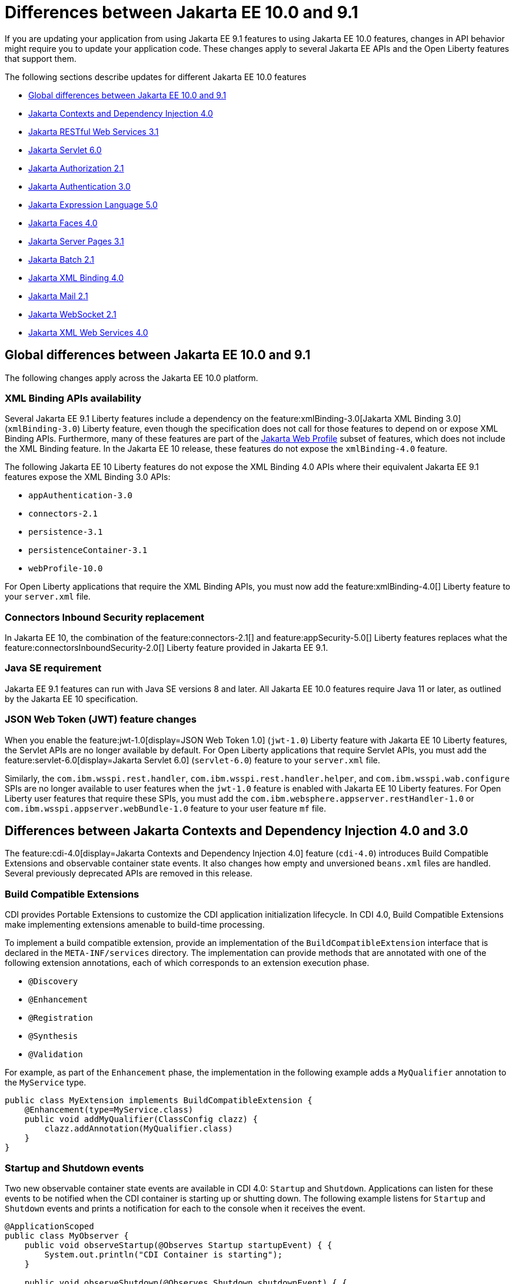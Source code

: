 // Copyright (c) 2023 IBM Corporation and others.
// Licensed under Creative Commons Attribution-NoDerivatives
// 4.0 International (CC BY-ND 4.0)
// https://creativecommons.org/licenses/by-nd/4.0/
//
//
// Contributors:
// IBM Corporation
//
//
//
//
:page-description: If you are updating your application from using Jakarta EE 9.1 features to using Jakarta EE 10.1 features, certain changes in API behavior might require you to update your application code.
:projectName: Open Liberty
:page-layout: general-reference
:page-type: general
= Differences between Jakarta EE 10.0 and 9.1

If you are updating your application from using Jakarta EE 9.1 features to using Jakarta EE 10.0 features, changes in API behavior might require you to update your application code. These changes apply to several Jakarta EE APIs and the Open Liberty features that support them.

The following sections describe updates for different Jakarta EE 10.0 features

* <<global, Global differences between Jakarta EE 10.0 and 9.1>>
* <<cdi,Jakarta Contexts and Dependency Injection 4.0>>
* <<restfulws,Jakarta RESTful Web Services 3.1>>
* <<servlet,Jakarta Servlet 6.0>>
* <<appAuthz,Jakarta Authorization 2.1>>
* <<appAuthn,Jakarta Authentication 3.0>>
* <<el,Jakarta Expression Language 5.0>>
* <<faces, Jakarta Faces 4.0>>
* <<pages,Jakarta Server Pages 3.1>>
* <<batch,Jakarta Batch 2.1>>
* <<bind,Jakarta XML Binding 4.0>>
* <<mail,Jakarta Mail 2.1>>
* <<socket,Jakarta WebSocket 2.1>>
* <<xml,Jakarta XML Web Services 4.0>>

[#global]
== Global differences between Jakarta EE 10.0 and 9.1

The following changes apply across the Jakarta EE 10.0 platform.

=== XML Binding APIs availability 

Several Jakarta EE 9.1 Liberty features include a dependency on the feature:xmlBinding-3.0[Jakarta XML Binding 3.0] (`xmlBinding-3.0`) Liberty feature, even though the specification does not call for those features to depend on or expose XML Binding APIs. Furthermore, many of these features are part of the xref:jakarta-ee.adoc#profiles[Jakarta Web Profile] subset of features, which does not include the XML Binding feature. In the Jakarta EE 10 release, these features do not expose the `xmlBinding-4.0` feature.

The following Jakarta EE 10 Liberty features do not expose the XML Binding 4.0 APIs where their equivalent Jakarta EE 9.1 features expose the XML Binding 3.0 APIs: 

- `appAuthentication-3.0`
- `connectors-2.1` 
- `persistence-3.1` 
- `persistenceContainer-3.1` 
- `webProfile-10.0` 

For Open Liberty applications that require the XML Binding APIs, you must now add the feature:xmlBinding-4.0[] Liberty feature to your `server.xml` file.

=== Connectors Inbound Security replacement

In Jakarta EE 10, the combination of the feature:connectors-2.1[] and feature:appSecurity-5.0[] Liberty features replaces what the feature:connectorsInboundSecurity-2.0[] Liberty feature provided in Jakarta EE 9.1.

=== Java SE requirement

Jakarta EE 9.1 features can run with Java SE versions 8 and later. All Jakarta EE 10.0 features require Java 11 or later, as outlined by the Jakarta EE 10 specification.

=== JSON Web Token (JWT) feature changes

When you enable the feature:jwt-1.0[display=JSON Web Token 1.0] (`jwt-1.0`) Liberty feature with Jakarta EE 10 Liberty features, the Servlet APIs are no longer available by default. For Open Liberty applications that require Servlet APIs, you must add the feature:servlet-6.0[display=Jakarta Servlet 6.0] (`servlet-6.0`) feature to your `server.xml` file.

Similarly, the `com.ibm.wsspi.rest.handler`, `com.ibm.wsspi.rest.handler.helper`, and `com.ibm.wsspi.wab.configure` SPIs are no longer available to user features when the `jwt-1.0` feature is enabled with Jakarta EE 10 Liberty features. For Open Liberty user features that require these SPIs, you must add the `com.ibm.websphere.appserver.restHandler-1.0` or `com.ibm.wsspi.appserver.webBundle-1.0` feature to your user feature `mf` file.


[#cdi]
== Differences between Jakarta Contexts and Dependency Injection 4.0 and 3.0

The feature:cdi-4.0[display=Jakarta Contexts and Dependency Injection 4.0] feature (`cdi-4.0`) introduces Build Compatible Extensions and observable container state events. It also changes how empty and unversioned `beans.xml` files are handled. Several previously deprecated APIs are removed in this release.

=== Build Compatible Extensions

CDI provides Portable Extensions to customize the CDI application initialization lifecycle. In CDI 4.0, Build Compatible Extensions make implementing extensions amenable to build-time processing. 

To implement a build compatible extension, provide an implementation of the `BuildCompatibleExtension` interface that is declared in the `META-INF/services` directory. The implementation can provide methods that are annotated with one of the following extension annotations, each of which corresponds to an extension execution phase.

* `@Discovery`
* `@Enhancement`
* `@Registration`
* `@Synthesis`
* `@Validation`

For example, as part of the `Enhancement` phase, the implementation in the following example adds a `MyQualifier` annotation to the `MyService` type.

[source,java]
----
public class MyExtension implements BuildCompatibleExtension {
    @Enhancement(type=MyService.class)
    public void addMyQualifier(ClassConfig clazz) {
        clazz.addAnnotation(MyQualifier.class)
    }
}
----

=== Startup and Shutdown events

Two new observable container state events are available in CDI 4.0: `Startup` and `Shutdown`. Applications can listen for these events to be notified when the CDI container is starting up or shutting down. The following example listens for `Startup` and `Shutdown` events and prints a notification for each to the console when it receives the event.

[source,java]
----
@ApplicationScoped
public class MyObserver {
    public void observeStartup(@Observes Startup startupEvent) { {
        System.out.println("CDI Container is starting");
    }

    public void observeShutdown(@Observes Shutdown shutdownEvent) { {
        System.out.println("CDI Container is stopping");
    }
}
----

You can control the order among multiple observable container state methods by using the `@Priority` annotation.

=== The bean-discovery-mode attribute in empty and non-empty beans.xml files 

In CDI 4.0, a `beans.xml` file that does not specify the `bean-discovery-mode` attribute is treated as if the attribute is set to `bean-discovery-mode="annotated"`. 
In CDI 3.0 and earlier, a `beans.xml` file that does not specify the `bean-discovery-mode` attribute is treated as if the attribute is set to `bean-discovery-mode="all"`. 
These settings apply to both empty and non-empty `beans.xml` files.

For an empty `beans.xml` file in CDI 4.0, you can set the `emptyBeansXmlCDI3Compatibility` attribute to enable compatibility with previous versions. If you set this attribute to true, any archives that contain an empty `beans.xml` file are treated as explicit beans archives.

The best practice is to always specify a version for non-empty `beans.xml` files, as shown in the following example.

[source,xml]
----
<?xml version="1.0" encoding="UTF-8"?>
<beans xmlns:xsi="http://www.w3.org/2001/XMLSchema-instance"
    xmlns="https://jakarta.ee/xml/ns/jakartaee"
    xsi:schemaLocation="https://jakarta.ee/xml/ns/jakartaee https://jakarta.ee/xml/ns/jakartaee/beans_4_0.xsd"
    version="4.0"
    bean-discovery-mode="annotated">
</beans>
----

=== Programmatic lookup of beans and instances

In CDI 4.0, a new Handle API is available to simplify programmatic inspection of bean metadata. This API avoids the need to create instances before they are required. You can obtain a `Handle` instance by using the `Instance` API, which uses the following syntax.

[source,java]
----
public interface Handle<T> extends AutoCloseable {
        T get();
        Bean<T> getBean();
        void destroy();
        void close();
}
----

=== Removed APIs

The following previously deprecated CDI APIs are removed in CDI 4.0.

* `@New` qualifier, which replaced by `@Dependent` beans.
* `Bean#isNullable()`, not used by the implementation since CDI 1.1.
* `BeanManager#createInjectionTarget(AnnotatedType)`, replaced by `BeanManager#getInjectionTargetFactory(AnnotatedType)`
* `BeforeBeanDiscovery#addAnnotatedType(AnnotatedType)`, replaced by `BeforeBeanDiscovery#addAnnotatedType(AnnotatedType, String)`

[#cdiConfiguration]
=== Server.xml configuration element and attribute updates
In the Liberty feature:cdi-4.0[display=Jakarta Contexts and Dependency Injection 4.0] feature, the config:cdi12[] configuration element is superseded by the config:cdi[] element, which applies to CDI versions 1.2 and later. The following `server.xml` file example shows the `cdi` element with two configuration attributes.

[source,xml]
----
<cdi enableImplicitBeanArchives="false" emptyBeansXmlCDI3Compatibility="true"/>
----

The `enableImplicitBeanArchives` attribute works the same as it did with the `cdi12` element in previous versions.
If this attribute is set to `true`, which is the default, then archives with no `beans.xml` file are treated as implicit bean archives and scanned for classes that have bean defining annotations.
If this attribute is set to `false`, then archives that do not contain a `beans.xml` file are not scanned for annotated classes.

The `emptyBeansXmlCDI3Compatibility` attribute applies only to CDI 4.0.
If this attribute is set to `true`, an archive that contains an empty `beans.xml` file is treated as an explicit bean archive, as it was in CDI 3.0 and earlier.
If this attribute set to `false`, which is the default, then an archive that contains an empty `beans.xml` file is treated as an implicit bean archive.

For more information, see the https://jakarta.ee/specifications/cdi/4.0/apidocs/[Jakarta Contexts and Dependency Injection 4.0 Javadoc]

[#restfulws]
== Differences between Jakarta RESTful Web Services 3.1 and 3.0

The feature:restfulWS-3.1[display=Jakarta Restful Web Services 3.1] feature introduces default support to send and receive multipart/form-data parts. It also introduces automatic service provider registration, a default exception mapper, and support for array types as parameters in field and bean property annotations, among other changes. 

=== Support for multipart/form-data media types

In previous versions, support for sending and receiving multipart/form-data parts was provided by the Liberty-specific `IAttachment` and `IMultipartBody` APIs, which are deprecated in this release. This support is now provided by the `EntityPart` API that is defined in the RESTful Web Services specification. For more information, see link:https://jakarta.ee/specifications/restful-ws/3.1/jakarta-restful-ws-spec-3.1.html#consuming_multipart_formdata[section 3.5.2 of the Jakarta Restful Web Services specification].  

[#globalhand]
=== Global Handlers

In previous Liberty feature versions of RESTful Web Services (JAXRS) and XML Web Services (JAXWS), the `com.ibm.wsspi.webservices.handler` Web Services Global Handler SPI package was automatically enabled.

Starting in Jakarta EE 10, Global Handlers are disabled by default. As with previous versions, you must create a user feature to configure a Global Handler. However, as of this release, you must also add the `io.openliberty.globalhandler-1.0` protected Liberty feature to your user feature manifest file to enable the SPI package.

Add `io.openliberty.globalhandler-1.0; type="osgi.subsystem.feature"` to your user feature manifest file, as shown in the following manifest file example:

----
Manifest-Version: 1.0
Subsystem-Type: osgi.subsystem.feature
IBM-Feature-Version: 2
Subsystem-Version: 1.0.0
Subsystem-Content: MySimpleGlobalHandler.jakarta;version="1.0.0",
io.openliberty.globalhandler-1.0; type="osgi.subsystem.feature"
Subsystem-SymbolicName: MySimpleGlobalHandlerFeature;visibility:=public
Subsystem-ManifestVersion: 1.0
IBM-ShortName: MySimpleGlobalHandlerFeature
----

=== Servlet APIs availability
When previous Liberty feature versions of RESTful Web Services (JAXRS) and RESTful Web Services Client were enabled, the Servlet APIs were available to any Open Liberty application by default.

Starting with RESTful Web Services 3.1 and RESTful Web Services Client 3.1, the Servlet APIs are no longer available by default when you enable these features. For Open Liberty applications that require Servlet APIs, you must also add the `servlet-6.0` feature to the `server.xml` file.

=== Concurrency APIs availability
When the `restfulWS-3.0` and `restfulWSClient-3.0` Liberty features are enabled, the Concurrency APIs are available to any Open Liberty application by default.

Starting with RESTful Web Services 3.1 and RESTful Web Services Client 3.1, the Concurrency APIs are no longer available by default. For Open Liberty applications that require Concurrency APIs, you must also add the `concurrent-3.0` feature to the `server.xml` file.

=== Automatic service provider registration

With the service loader, Jakarta Rest providers can now be detected and registered automatically, unless the `jakarta.ws.rs.loadServices` property is set to `Boolean.FALSE` by using an application subclass `getProperties()` method. For more information, see link:https://jakarta.ee/specifications/restful-ws/3.1/jakarta-restful-ws-spec-3.1.html#services[section 4.1.2 of the Jakarta Restful Web Services specification].  

=== Default exception mapper

A default exception mapper is added in version 3.1.  With this addition, all exceptions that are not mapped to an existing exception mapper are handled. If the exception is a `WebApplicationException` exception, the response object is returned with whatever status code is set. For all other unmapped exceptions, the response status code is set to `500`. 

=== Field and bean property annotations

Support for array types as parameters is added to the following field and bean property annotations: 

- `@CookieParam`
- `@FormParam`
- `@HeaderParam`
- `@MatrixParam`
- `@QueryParam`

=== Response.created(URI) method

The `Response.created(URI)` method now resolves relative URIs into an absolute URI against the base URI. In previous releases, the method resolved against the request URI.

=== Deprecation of constructors of Cookie and NewCookie classes

Constructors of the `Cookie` class are deprecated in favor of the `Cookie.Builder` class.
Constructors of the `NewCookie` class are deprecated in favor of the `NewCookie.Builder` class.

[#servlet]
== Differences between Jakarta Servlet 6.0 and 5.0

The feature:servlet-6.0[display=Jakarta Servlet 6.0] feature (`servlet-6.0`) provides new APIs and new configurations to set attributes on a response cookie.

=== New ways to configure cookie attributes

In Jakarta Servlet 6.0, you can set attributes on a response cookie either from a deployment descriptor file, at application startup with the `jakarta.servlet.ServletContainerInitializer` API, or at request time.

To set cookie attributes in a `web.xml` deployment descriptor file, specify the `attribute` element within the `cookie-config` element, as shown in the following example.

[source,xml]
----
<session-config>
   <cookie-config>
     <name>SampleCookieName</name>
     <domain>my.domain.com</domain>
     <path>/</path>
     <http-only>true</http-only>
     <secure>true</secure>
     <attribute>
        <attribute-name>MyAttributeName</attribute-name>
        <attribute-value>valueExample</attribute-value>
     </attribute>
     <attribute>
        <attribute-name>MyOtherAttribute</attribute-name>
        <attribute-value>OtherValue</attribute-value>
     </attribute>
   </cookie-config>
</session-config>
----

You can also set cookie attributes dynamically from an application during application startup by using the `jakarta.servlet.ServletContainerInitializer` API, as shown in the following example.

[source,java]
----
@Override
public void onStartup(Set<Class<?>> setOfClasses, ServletContext context) throws ServletException {
      SessionCookieConfig scc = context.getSessionCookieConfig();
      scc.setName("MyDynaCookieName");
      scc.setAttribute("MyDynamicAttribute", "DynamicValue");
      ...
}
----

Alternatively, you can set attributes from the application at request time, as shown in the following example.

[source,java]
----
SessionCookieConfig scc = getServletContext().getSessionCookieConfig();
scc.setName("MyRequestCookieName");
scc.setAttribute("MyRequestAttribute", "RequestValue");
----

If conflicts arise among different sources for the cookie configuration, the following precedence order applies to resolve the conflict, from highest to lowest precedence.

. Attributes that are set by the application at request time
. Attributes that are set by the application by using the `ServletContainerInitializer` API
. Attributes that are set in the `web.xml` deployment descriptor file


=== Changes to the request cookie header

Servlet 6.0 implements the HTTP request cookie behavior by following the https://www.rfc-editor.org/rfc/rfc6265[rfc6265] standard, which states that HTTP client agents such as browsers do not send back cookie attributes to the application server.

Previously, you could include request cookie attributes by adding the dollar sign (`$`) as a prefix to a valid attribute name. For example, `$Domain=myDomain.com` was treated as the `Domain` attribute for the request cookie. Starting in Servlet 6.0, `$Domain` is treated as a new cookie that is named `$Domain`. The dollar sign is also part of the cookie name. The only exception to this rule is the  `$Version` value.

For example, consider the following HTTP request, which includes a cookie header.

----
Cookie: $Version=1; name1=value1; $Path=/Dollar_Path; $Domain=localhost; $NAME2=DollarNameValue;Domain=DomainValue
----

Before Servlet 6.0, the server created the following three request cookies from this request.

----
cookie1: name1 with the associated attributes: Path=/Dollar_Path; Domain=localhost
cookie2: NAME2
cookie3: Domain
----

In Servlet 6.0 and later, the server creates the following five request cookies from the same HTTP request.

----
cookie1: name1
cookie2: $Path
cookie3: $Domain
cookie4: $NAME2
cookie5: Domain
----

=== Application debug enhancements

New `jakarta.servlet.ServletRequest` APIs and a new `jakarta.servlet.ServletConnection` class are available to help you debug requests to your application. With the enhancement, you can track or refer to a request or obtain details of the network connection that is used by the request by using the request ID.

The following `Jakarta.servlet.ServletRequest` APIs are available in Servlet 6.0.

* `String getRequestId()`
* `String getProtocolRequestId()`
* `ServletConnection getServletConnection()`

A new `jakarta.servlet.ServletConnection` object is retrieved from the `getServletConnection()` servlet request. It includes the following APIs.

* `String getConnectionId()`
* `String getProtocol()`
* `String getProtocolConnectionId()`
* `boolean isSecure()`

=== URI Path Verification

Beginning with the Servlet 6.0 release, if any of the following sequences are present in a URI, a direct request is rejected with a `400` Bad Request status.

* The encoded dot (`%2E`) character
* The encoded forward-slash (`%2F`) character
* The fragment (`#`) character, whether encoded (`%23`) or not
* The back-slash character (`\`), whether encoded (`%5C`) or not
* Any control characters, whether encoded or not
* Any  period (`.`) or double-period (`..`) segment that has a path parameter (`;`), for example `/path/..;/info`
* Any path that starts with a double-period (`..`), for example `/../path/info`

Note: the URI path verification is not applied to the query string.

You can skip the verification of encoded characters by setting the `skipEncodedCharVerification` property `true`. The default value is `false`. 

To opt out of the encoded characters verification in the request URI for a servlet, you can configure this property as a `context-param` element in the application `web.xml` file.

[source,xml]
----
<context-param>
   <param-name>SKIP_ENCODED_CHAR_VERIFICATION</param-name>
   <param-value>true</param-value>
</context-param>
----

Alternatively, you can set it as an attribute for the `webContainer` element in the `server.xml` file to skip the verification for all deployed applications.

[source,xml]
----
<webContainer skipEncodedCharVerification="true"/>
----

The application-level `context-param` setting takes precedence over the server-level `webContainer` setting.


=== X-Powered-By response header

By default, the `X-Powered-By` header is not included in the response header. Beginning with Servlet 6.0, no configuration option is available to add the `X-Powered-By` header to the response header.

=== Removed APIs and classes

The following previously deprecated APIs and their corresponding constructors and methods are removed.

* `jakarta.servlet.ServletContext` - `Servlet getServlet(String)`, `Enumeration<Servlet> getServlets()`, `Enumeration<String> getServletNames()`, `void log(Exception, String)`
* `jakarta.servlet.ServletRequest` - `String getRealPath(String)`
* `jakarta.servlet.ServletRequestWrapper` - `String getRealPath(String)`
* `jakarta.servlet.UnavailableException` - `UnavailableException(Servlet, String)`, `Servlet getServlet()`
* `jakarta.servlet.http.HttpServletRequest` - `boolean isRequestedSessionIdFromUrl()`
* `jakarta.servlet.http.HttpServletRequestWrapper` - `boolean isRequestedSessionIdFromUrl()`
* `jakarta.servlet.http.HttpServletResponse` - `String encodeUrl(String)`, `String encodeRedirectUrl(String)`, `void setStatus(int, String)`
* `jakarta.servlet.http.HttpServletResponseWrapper` -  `String encodeUrl(String)`, `String encodeRedirectUrl(String)`, v`oid setStatus(int, String)`
* `jakarta.servlet.http.HttpSession` - `HttpSessionContext getSessionContext()`, `Object getValue(String)`, `String[] getValueNames()`, `void putValue(String, Object)`, `void removeValue(String)`

The following previously deprecated classes are removed.

* `jakarta.servlet.SingleThreadModel`
* `jakarta.servlet.http.HttpSessionContext`
* `jakarta.servlet.http.HttpUtils`

For more information, see the https://jakarta.ee/specifications/servlet/6.0/apidocs/jakarta.servlet/module-summary.html[Jakarta Servlet 6.0 Javadoc].

[#appAuthz]
== Differences between Jakarta Authorization 2.1 and 2.0

The feature:appAuthorization-2.1[display=Jakarta Authorization 2.1] feature (`appAuthorization-2.1`)  introduces the following new methods.

=== New methods for the jakarta.security.jacc.PolicyConfigurationFactory abstract class

The `jakarta.security.jacc.PolicyConfigurationFactory` abstract class implements the following two
new methods to  retrieve the Policy Configuration interface (`PolicyConfiguration`).

* `public abstract PolicyConfiguration getPolicyConfiguration();`
* `public abstract PolicyConfiguration getPolicyConfiguration(String contextID);`

These methods are available in addition to the following `getPolicyConfiguration` method that was available in previous versions.

`public abstract PolicyConfiguration getPolicyConfiguration(String contextID, boolean remove);`

=== New methods for the jakarta.security.jacc.PolicyConfiguration interface

The `jakarta.security.jacc.PolicyConfiguration` interface defines three new methods to read
permissions.

* `public abstract Map<String, PermissionCollection> getPerRolePermissions();`
* `public abstract PermissionCollection getUncheckedPermissions();`
* `public abstract PermissionCollection getExcludedPermissions();`

For more information, see the https://jakarta.ee/specifications/authorization/2.1/apidocs/jakarta.security.jacc/jakarta/security/jacc/package-summary.html[Jakarta Authorization 2.1 Javadoc].

[#appAuthn]
== Differences between Jakarta Authentication 3.0 and 2.0

The feature:appAuthentication-2.1[display=Jakarta Authentication 3.0] feature (`appAuthentication-3.0`) introduces changes to the `jakarta.security.auth.message.config.AuthConfigFactory` abstract class. This class implements the following two new methods to register and remove a server authentication module. 

* `public abstract String registerServerAuthModule(ServerAuthModule serverAuthModule, Object context);`
* `public abstract void removeServerAuthModule(Object context);`

Before this version of the feature, support was available to register and remove only a configuration provider.

For more information, see the https://jakarta.ee/specifications/authentication/3.0/apidocs/jakarta.security.auth.message/module-summary.html[Jakarta Authentication 3.0 Javadoc].

[#el]
== Differences between Jakarta Expression Language 5.0 and 4.0

The feature:expressionLanguage-5.0[display=Jakarta Expression Language 5.0] feature adds support for Java Generics and includes updates to type coercion, the Expression Language resolver, and more.

=== Support for Java Generics

The 5.0 release adds support for Java Generics throughout the API, wherever they are appropriate. This update removes the need to cast from an `Object` instance to a specific object type in many API calls.

=== Type coercion

The 5.0 release implements support for https://jakarta.ee/specifications/expression-language/5.0/jakarta-expression-language-spec-5.0.html#coerce-a-to-functional-interface-method-invocation[coercing Lambda Expressions to a functional interface method invocation] and clarifies the specification for coercing arrays. However, Liberty use of the Tomcat API and implementation of the Expression Language specification already followed these clarifications to the specification for link:https://jakarta.ee/specifications/expression-language/5.0/jakarta-expression-language-spec-5.0.html#coerce-a-to-an-array-of-type-t[coercing arrays]. Therefore, no functional changes for array coercion are added in Expression Language 5.0.

=== Expression Language resolver

The https://jakarta.ee/specifications/expression-language/5.0/apidocs/jakarta.el/jakarta/el/beanelresolver[BeanELResolver class] is updated to also consider default method implementations when it looks for property getters, property setters, and methods.
The documented behavior of the https://jakarta.ee/specifications/expression-language/5.0/apidocs/jakarta.el/jakarta/el/staticfieldelresolver[StaticFieldELResolver] class is updated to explicitly document that the `ELResolver.getType()` method must return null if either the `ELResolver` class or the resolved property is read-only.


=== Method annotation access

A new `MethodReference` class provides access to details of the method to which a `MethodExpression` instance resolves, including any annotations that are present on the method.

=== Deprecations and removals

The `ELResolver` `getFeatureDescriptors()` method is deprecated in Expression Language 5.0, with removal planned for Expression Language 6.0. A new default implementation that returns null is added. This update ensures that custom `ELResolver` implementations do not need to implement the method.

The deprecated and misspelled `MethodExpression.isParmetersProvided()` method is removed from the API.

For more information, see the https://jakarta.ee/specifications/expression-language/5.0/apidocs/jakarta.el/module-summary.html[Jakarta Expression Language 5.0 Javadoc].

[#pages]
== Differences between Jakarta Server Pages and 3.1 and 3.0 

The feature:pages-3.1[display=Jakarta Server Pages 3.1] feature provides support for the https://jakarta.ee/specifications/pages/3.1/jakarta-server-pages-spec-3.1.html[Jakarta Server Pages 3.1] and https://jakarta.ee/specifications/tags/3.0/jakarta-tags-spec-3.0.html[Jakarta Standard Tag Library 3.0] specifications. This release includes updates for Expression Language identifiers and resolvers, new tag URIs, and more.

=== Finding unknown identifiers

This release adds a new option to find unknown Expression Language identifiers. When this option is enabled, a `PropertyNotFoundException` occurs if an unknown identifier is found. Previously, unknown identifiers were rendered as empty strings ("") and were difficult to identify. You can enable this option by using page directives, tag directives, or as a JSP Property Group in the `web.xml` file. 

To enable this option by using page or tag directives, set the `errorOnELNotFound` attribute to `true`, as shown in the following example.

----
<%@ page errorOnELNotFound="true" %>
----

To enable this option byn using a JSP Property Group in the `web.xml` file, set the `error-on-el-not-found` element to `true`, as shown in the following example.

[source,xml]
----
<jsp-property-group>
   <url-pattern>*.jsp</url-pattern>
   <error-on-el-not-found>true</error-on-el-not-found>
</jsp-property-group>
----

For more information, see https://jakarta.ee/specifications/pages/3.1/jakarta-server-pages-spec-3.1.html#_Unknown_EL_Identifiers[Unknown EL Identifiers] in the Jakarta Server Pages specification.

=== New Expression Language Resolvers 

Expression Language Resolvers are updated to improve handling of imports and unresolved variables. Two new resolvers are available in this release. 

ImportELResolver::
This new import resolver, which was refactored from the `ScopedAttributeELResolver` class, makes any class or package imports from the `import` attribute available to the expression language environment. Previously, imports were available only to the scripting environment and if an expression used an import class, it resolved to an empty string. For more information, see https://jakarta.ee/specifications/pages/3.1/apidocs/jakarta.servlet.jsp/jakarta/servlet/jsp/el/importelresolver[ImportELResolver].

NotFoundELResolver:: 
This resolver always resolves a variable when other resolvers do not. It returns `null` by default, but you can alter this behavior by using the previously mentioned `error-on-el-not-found` element. For more information, see https://jakarta.ee/specifications/pages/3.1/apidocs/jakarta.servlet.jsp/jakarta/servlet/jsp/el/notfoundelresolver[NotFoundELResolver].

=== Import updates

Default and implicit imports for the scripting environment now also apply to the expression language environment. These default imports are `java.lang.\*`, `jakarta.servlet.*`, `jakarta.servlet.jsp.\*`, and `jakarta.servlet.http.*`.

=== Namespace updates

The Jakarta Tag URIs now use the `jakarta.tags.\*` pattern. Although support for the previous `\http://xmlns.jcp.org/jsp/jstl/*` pattern is maintained for backwards compatibility, it is recommended to update your applications to use these new URIs. The following example shows the `taglib` directive with the new URIs.

----
<%@ taglib prefix="c" uri="jakarta.tags.core" %> 
<%@ taglib prefix="x" uri="jakarta.tags.xml" %> 
<%@ taglib prefix="fmt" uri="jakarta.tags.fmt" %> 
<%@ taglib prefix="fn" uri="jakarta.tags.functions" %>" 
<%@ taglib prefix="sql" uri="jakarta.tags.sql" %> 
----
For more information, see the https://jakarta.ee/specifications/tags/3.0/tagdocs/[Jakarta Tags doc].

=== Deprecations

The `isThreadSafe` directive is deprecated due to the removal of the `SingleThreadModel` interface in the Servlet 6.0 API. A workaround is implemented, but significant performance impacts might occur. Use of the `isThreadSafe` directive in Pages 3.1 is discouraged.

The `jsp:plugin`, `jsp:params`, and `jsp:fallback` actions are deprecated and are not operational because current browsers no longer support the elements that are generated by the `jsp:plugin` and related actions.

[#batch]
== Differences between Jakarta Batch 2.0 and 2.1

The updates in Jakarta Batch 2.1 primarily focus on improved integration with Context Dependency Injection (CDI). The discovery of Batch artifacts is now standardized with CDI, which was not fully defined in the specification previously.

=== Updates for the @BatchProperty annotation

The @BatchProperty annotation is expanded to allow injection of the following types: `Boolean`, `Short`, `Integer`, `Long`, `Float`, and `Double`. Previously, this annotation could inject only a `String` value. The following example demonstrates the newly added injection types.

[source,java]
----
@Inject @BatchProperty(name="b1") Boolean b1;
@Inject @BatchProperty(name="s1") Short s1;
@Inject @BatchProperty(name="i1") Integer i1;
@Inject @BatchProperty(name="l1") Long l1;
@Inject @BatchProperty(name="f1") Float f1;
@Inject @BatchProperty(name="d1") Double d1;
----

=== Default injection for the JobOperator interface 

Previously, the default `JobOperator` interface was made available only from the `BatchRuntime.getJobOperator()` static factory method. In Jakarta Batch 2.1 and later, if an injection point for a `JobOperator`  interface exists and no user-supplied implementation is found, the default `JobOperator` instance is injected automatically. The following example demonstrates the default injection for the `JobOperator` interface.

[source,java]
----
@Inject JobOperator jobOperator;
----

[#bind]
== Differences between Jakarta XML Binding 4.0 and 3.0

The feature:xmlBinding-4.0[display=Jakarta XML Binding 4.0] feature gives you the option to switch to a third-party implementation and removes support for the Validator API.

=== Switch to a third-party implementation

In Jakarta XML Binding 4.0, you can specify the `jakarta.xml.bind.JAXBContextFactory` property  to switch to a preferred third-party implementation. The `xmlBinding-4.0` feature then uses the specified implementation instead of the reference implementation. Consider the following notes when you choose a third-party implementation.

If you set the `jakarta.xml.bind.JAXBContextFactory` property, you must add the specified third-party implementation to the application class path. Otherwise, a `java.lang.ClassNotFoundException` exception occurs. Furthermore, the third-party implementation must be shared between all applications that are running on the JVM. Any application that is running on the JVM that does not have the implementation added to its class path encounters a `java.lang.ClassNotFoundException` exception.

=== Removal of the Validator API

The `xmlBinding-4.0` feature does not support the `jakarta.xml.bind.Validator` APIs. Any application that uses this API must either remove it or replace it with a `SchemaValidation` instance. The following examples demonstrate how to use a `SchemaValidation` instance as a replacement for a Validator API.

[source,java]
----
SchemaFactoryschemaFactory= SchemaFactory.newInstance(XMLConstants.W3C_XML_SCHEMA_NS_URI); 
Schema dataObjectSchema= schemaFactory.newSchema(new File("dataObjectSchema.xml")); jaxbUnmarshaller.setSchema(dataObjectSchema)
----

For more information, see the https://jakarta.ee/specifications/xml-binding/4.0/jakarta-xml-binding-spec-4.0.html[Jakarta XML Binding 4.0 specification].

[#faces]
== Differences between Jakarta Faces 4.0 and 3.0

The feature:faces-4.0[display=Jakarta Faces 4.0] feature introduces programmatic creation of facelets, automatic extensionless mapping, and numerous improvements and removals. 

=== Programmatically create facelets

As of the 4.0 release, facelets no longer need to exist as XML files and can now be programmatically created with Java. For an example, see link:https://github.com/jakartaee/faces/issues/1581[this spec issue]. 
Note that MyFaces implementations escape special characters, such as `<` and `>` by default. Therefore, you must set the escape attribute to `false` to use these characters with programmatically created instances. This oversight by the community will be addressed in a future release.

=== Map to facelets without specifying an extension

You can now configure facelets to be reached without any extensions by setting the `jakarta.faces.AUTOMATIC_EXTENSIONLESS_MAPPINGS` context parameter to `true`. For example, when this parameter is set to true, `somePage.xhtml` can be reached by `<context-root>/somePage` because the `FacesServlet` maps to `/somePage` automatically.

=== New attributes 

<h:inputFile multiple="…">::
Use this attribute to upload multiple files with the https://developer.mozilla.org/en-US/docs/Web/HTML/Attributes/multiple[multiple] HTML attribute. 

<h:inputFile accept="…">::
Use this attribute to  specify the comma-separated string of mime file types that the client file browser filters through.

<h:inputText type="…">::
This attribute enables https://developer.mozilla.org/en-US/docs/Learn/Forms/HTML5_input_types[HTML5 input types], such as `email`, `date`, `tel`, and many others.

<f:websocket onerror="…">::
It was reported that the `onclose` attribute was sometimes not enough for reporting errors, so this `onerror` attribute was added to handle any unexpected errors that occur on the WebSocket connection.

=== New tags 

https://jakarta.ee/specifications/faces/4.0/vdldoc/f/selectitemgroups[<f:selectItemGroups>]::
This tag renders multiple `optgroup` elements so you can offer a nested collection of `option` elements. For more information about `outgroup` elements, see https://developer.mozilla.org/en-US/docs/Web/HTML/Element/optgroup[<optgroup>: The Option Group element].

https://jakarta.ee/specifications/faces/4.0/vdldoc/f/selectitemgroup[<f:selectItemGroup>]::
This tag is similar to the `<f:selectItemGroups>` tag but allows only one `optgroup` to be rendered.

=== New methods 

FacesContext#getLifecycle()::
This method is a convenience method to determine the current phase of the Faces lifecycle.

UIViewRoot#getDoctype()::
This method returns the declared `DOCTYPE` of the facelet.

=== New context parameters

jakarta.faces.AUTOMATIC_EXTENSIONLESS_MAPPINGS::
This parameter enables automatic mapping to a facelet without specifying an extension. The default value is false.

jakarta.faces.NUMBER_OF_CLIENT_WINDOWS::
This parameter sets the maximum number of `ClientWindows` instances , which is used by the `ClientWindowScoped` annotation. The default value is 10. This parameter can be used only when the `jakarta.faces.CLIENT_WINDOW_MODE` parameter is enabled.

org.apache.myfaces.USE_LAMBDA_METAFACTORY::
Although not spec defined, this  experimental MyFaces parameter allows lambdas to be used for the setting and getting of bean properties, rather than reflection. Lambdas offer significant performance improvement over reflection. If any problems arise, an error is logged and the traditional lookup is used as a fall back to prevent the application from breaking.


=== Annotation updates

@ClientWindowScoped::
A new CDI scope  is added that allows classes with this annotation to live for the current `ClientWindow`, which is enabled by setting the `javax.faces.CLIENT_WINDOW_MODE` parameter to `url` mode. In other words, the classes are active when the `jfwid` request parameter is first used and reused across faces link components. 
+
This annotation is similar to the `FlowScope` annotation but more flexible, because it's not limited to a subset of pages. It is similar to the CDI `@ConversationScoped` annotation, but without a need to end a conversation explicitly. Faces limits the number of Client Windows with the `jakarta.faces.NUMBER_OF_CLIENT_WINDOWS` parameter, which has a default value of `10`.

Addition of annotation literals for all `@Qualifiers`::
With this change, you no longer need to create your own annotation literals. Now you can easily retrieve Faces-specific instances with the CDI API, as shown in the following example. 
+
[source,java]
----
Map<String, Object> requestMap = CDI.current().select(new TypeLiteral<Map<String, Object>>() {}, RequestMap.Literal.INSTANCE).get();
----

=== URI updates

The `\http://xmlns.jcp.org/jsf/\*` URIs are updated to the `jakarta.faces.*` URN.  For example, any URI in the `\http://xmlns.jcp.org/jsf/\*` pattern now uses the `jakarta.faces.*` URN pattern and any URI in the `\http://xmlns.jcp.org/jsp/jstl/\*` pattern now uses the `jakarta.tags.*` URN pattern. However, Faces 4.0 is still backward compatible with the older URIs.

=== Other improvements and updates

- The term `JSF` is changed to `Faces` throughout the code. This change includes renames such as `jsf.js` to `faces.js`, `window.jsf` to `window.faces`, and `xmlns:jsf` to `xmlns:faces`. For more information, see https://github.com/jakartaee/faces/issues/1552[this spec issue]. 

- The list layout, `layout="list"`, was added to the `<h:selectManyCheckbox>` and `<h:selectOneRadio>` tags. This new layout allows easier CSS control because the HTML is generated with `<ul>` and `<li>` elements rather than the outdated `<table>` and associated elements.

- The `UIComponent#subscribeToEvent()` method is now more convenient. The 4.0 spec mandates that listeners can no longer be added twice, and that the `UIComponent#getListenersForEventClass()` method must not return null.

- The type attribute is skipped for `<link>` and `<script>` elements when the doctype is HTML5 because the type is already implied.

- The `<f:ajax>` behavior is improved for composite components when it is used with the `@this` keyword. The following statement was added to the specification: _When nested within a composite component, and the value contains or implies the keyword @this, then the keyword must be remapped to the targets attribute of the associated `<composite:clientBehavior>` declaration_. For more information, see the  https://jakarta.ee/specifications/faces/4.0/vdldoc/f/ajax.html[exectue attribute for the ajax tag] and https://github.com/jakartaee/faces/issues/1567[this spec issue]. 

- The `ExternalContext#addResponseCookie()` method now supports custom cookie attributes, such as `SameSite`. This support is provided by the Servlet 6.0 https://jakarta.ee/specifications/servlet/6.0/apidocs/jakarta.servlet/jakarta/servlet/http/cookie#setAttribute(java.lang.String,java.lang[jakarta.servlet.http.Cookie#setAttribute()] method.

=== Removals

Although the 4.0 release includes no new deprecations, many previously deprecated methods and classes are removed. Links for the following removals reference the Faces 3.0 API Docs for convenience as these are removed from Faces 4.0.

- Pages (formerly JSP) support is removed entirely. Pages (JSP) can no longer be used as a view technology. Only facelets are supported.

- Native Managed Bean support and the related code is been removed. You must now switch to CDI.

- `MethodBinding`, `ValueBinding`, and related fields and classes are removed. You must switch to the Expression Language equivalents, such as `MethodBind` to `MethodExpression` and `PropertyResolver` to `ELResolver`. See the https://jakarta.ee/specifications/faces/3.0/apidocs/jakarta/faces/el/package-summary.html[Faces 3.0 API] for migration assistance.

- The `CURRENT_COMPONENT` and `CURRENT_COMPOSITE_COMPONENT` constants are removed from the `UIComponent` class. Use the `UIComponent#getCurrentComponent()` and `UIComponent#getCurrentCompositeComponent()` utility methods instead.

- The deprecated `StateManger` methods are removed. See the https://jakarta.ee/specifications/faces/3.0/apidocs/jakarta/faces/application/statemanager[Faces 3.0 API notes for the StateManger] for migration assistance.

- The `ResourceResolver` class is removed. Use the `ResourceHandler` class instead, as it can perform the same functions. See the https://jakarta.ee/specifications/faces/3.0/apidocs/jakarta/faces/view/facelets/resourceresolver[Faces 3.0 API docs for ResourceResolver] for migration assistance.

- The `PreJsf2ExceptionHandlerFactory` class is removed.

[#mail]
== Differences between Jakarta Mail 2.1 and 2.0

The feature:mail-2.1[display=Jakarta Mail 2.1] feature introduces the `jakarta.mail.util.StreamProvider` interface. This new interface from the Mail 2.1 specification makes it possible to obtain a `StreamProvider` instance, which provides access to the encoders and decoders that are supported by the `mail-2.1` runtime. You can obtain instances of the `StreamProvider` from the `jakarta.mail.Session.getStreamProvider()` method. 

For more information, see the https://jakarta.ee/specifications/mail/2.1/jakarta-mail-spec-2.1.html[Jakarta Mail 2.1 specification].

[#socket]
== Differences between Jakarta WebSocket 2.1 and 2.0

The feature:websocket-2.1[display=Jakarta WebSocket 2.1] feature implements changes for specification APIs and methods. It also includes updates to the handling of user properties and the setting of the client SSL context.

=== API replacement for the  WsWsocServerContainer#upgrade SPI

In Jakarta WebSocket 2.1, you can programmatically upgrade your HTTP requests to a WebSocket connection by using the new link:https://jakarta.ee/specifications/websocket/2.1/apidocs/server/jakarta/websocket/server/servercontainer#upgradeHttpToWebSocket(java.lang.Object,java.lang.Object,jakarta.websocket.server.ServerEndpointConfig,java.util.Map)[jakarta.websocket.server.ServerContainer#upgradeHttpToWebSocket()] API method. This method replaces the `com.ibm.websphere.wsoc.WsWsocServerContainer` SPI, which is now deprecated, with plans to remove it in the next WebSocket release. However, this SPI is still available with the Jakarta WebSocket feature version 2.0 and earlier.

=== Updates for for handling of user properties

The WebSocket 2.1 release includes changes for link:https://jakarta.ee/specifications/websocket/2.1/apidocs/server/jakarta/websocket/session#getUserProperties()[user properties]. The user properties for server sessions are initially populated by the `ServerEndpointConfig.getUserProperties()` method. This method enables endpoints to retrieve properties that might be set in an overridden link:https://jakarta.ee/specifications/websocket/2.1/apidocs/server/jakarta/websocket/server/serverendpointconfig.configurator#modifyHandshake(jakarta.websocket.server.ServerEndpointConfig,jakarta.websocket.server.HandshakeRequest,jakarta.websocket.HandshakeResponse)[ServerEndpointConfig.Configurator#modifyHandshake] call for the incoming request​. 

Similarly, link:https://jakarta.ee/specifications/websocket/2.1/apidocs/client/jakarta/websocket/session#getUserProperties()[user properties for client sessions] are populated with the  `EndpointConfig.getUserProperties()` method. These initial contents are shallow copies, which means that `ClientEndpointConfig#getUserProperties` and `ServerEndpointConfig#getUserProperties()` instances are now handled per endpoint, per WebSocket session. Properties are no longer global between all endpoint instances as they were in previous WebSocket versions. 

=== Client SSL configuration
Starting with WebSocket 2.1, applications can set their `SSLContext` class by using a link:https://jakarta.ee/specifications/websocket/2.1/apidocs/client/jakarta/websocket/clientendpointconfig.builder#sslContext(javax.net.ssl.SSLContext)[jakarta.websocket.ClientEndpointConfig.Builder#sslContext]​ instance, which Liberty uses to establish the `wss` connection to a server. This option overrides all Liberty server SSL configurations and must be used with caution. It is recommended to enable SSL communication in the `server.xml` file by enabling the feature:transportSecurity[display=Transport Security] feature. Also, you can configure SSL by setting the config:wsocOutbound[] attribute in the `server.xml` file.

=== Other changes

The following changes are effective starting with WebSocket 2.1.

* A getter is available for the link:https://jakarta.ee/specifications/websocket/2.1/apidocs/server/jakarta/websocket/server/serverendpointconfig.configurator#getContainerDefaultConfigurator()[jakarta.websocket.server.ServerEndpointConfig.Configurator#getContainerDefaultConfigurator()] default platform configurator.
* The restriction that endpoints must be added during application deployment is removed. Starting with version 2.1, new endpoints can be added at any time. 
* The link:https://jakarta.ee/specifications/websocket/2.1/apidocs/client/jakarta/websocket/session#getRequestURI()[jakarta.websocket.Session.getRequestURI()] method returns the full URI String from the protocol to the query string, if the string is present.

For more information, see the https://jakarta.ee/specifications/websocket/2.1/jakarta-websocket-spec-2.1.html[Jakarta WebSocket 2.1] specification.

[#xml]
== Differences between Jakarta XML Web Services 4.0 and 3.0
The feature:xmlWS-4.0[display=Jakarta XML Web Services 4.0] feature includes changes for Global Handlers and the Jakarata Web Services Metadata specification. It also includes a class deprecation for the SOAP with Attachments 3.0 API, which is supported in Open Liberty by the Jakarta XML Web Services feature.

* With the 4.0 release, the Jakarata Web Services Metadata specification is merged into the Jakarta Web Services specification. All the Jakarta Web Services APIs for Open Liberty are now included in the `dev\api\spec\io.openliberty.jakarta.xmlWS.4.0...jar` file.

* In Jakarta XML Web Services 4.0, and across the Jakarta EE 10 platform, Global Handlers are disabled by default. For more information, see <<#globalhand, Global Handlers>>.

* In Open Liberty, the SOAP with Attachments 3.0 release coincides with the Jakarta XML Web Services 4.0 release. With this release, the `SOAPElementFactory` class of the SOAP with Attachments 3.0 API is deprecated.


== See also

* xref:jakarta-ee.adoc[Jakarta EE overview]
